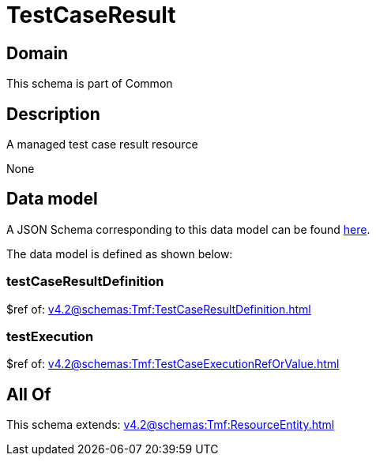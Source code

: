 = TestCaseResult

[#domain]
== Domain

This schema is part of Common

[#description]
== Description

A managed test case result resource

None

[#data_model]
== Data model

A JSON Schema corresponding to this data model can be found https://tmforum.org[here].

The data model is defined as shown below:


=== testCaseResultDefinition
$ref of: xref:v4.2@schemas:Tmf:TestCaseResultDefinition.adoc[]


=== testExecution
$ref of: xref:v4.2@schemas:Tmf:TestCaseExecutionRefOrValue.adoc[]


[#all_of]
== All Of

This schema extends: xref:v4.2@schemas:Tmf:ResourceEntity.adoc[]
